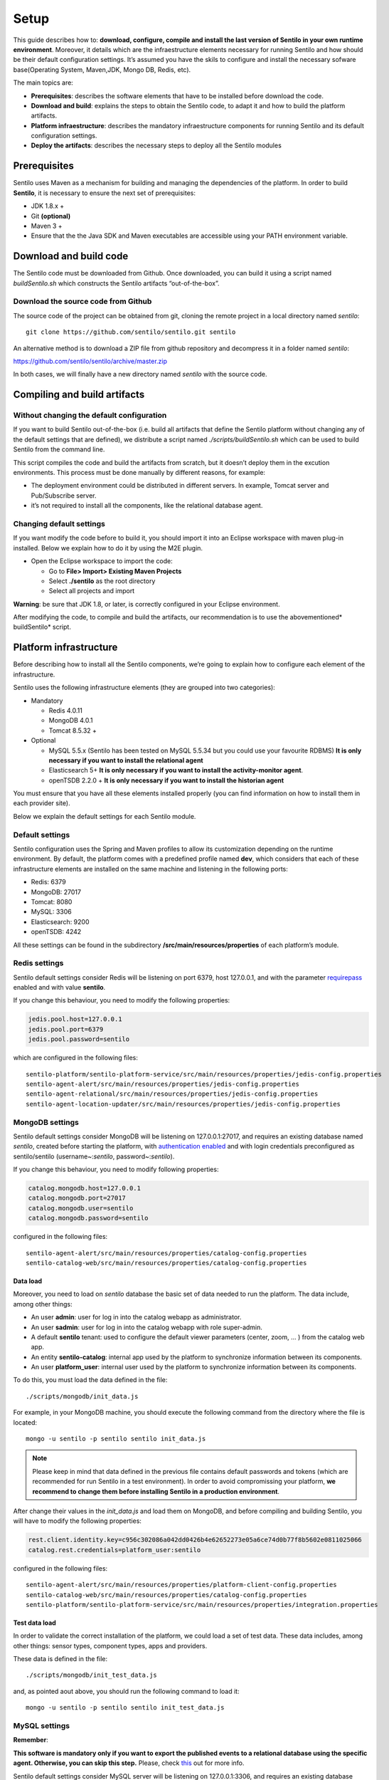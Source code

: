 Setup
=====

This guide describes how to: **download, configure, compile and install
the last version of Sentilo in your own runtime environment**. Moreover,
it details which are the infraestructure elements necessary for running
Sentilo and how should be their default configuration settings. It’s
assumed you have the skils to configure and install the necessary
sofware base(Operating System, Maven,JDK, Mongo DB, Redis, etc).

The main topics are:

-  **Prerequisites**: describes the software elements that have to be
   installed before download the code.
-  **Download and build**: explains the steps to obtain the Sentilo
   code, to adapt it and how to build the platform artifacts.
-  **Platform infraestructure**: describes the mandatory infraestructure
   components for running Sentilo and its default configuration
   settings.
-  **Deploy the artifacts**: describes the necessary steps to deploy all
   the Sentilo modules

Prerequisites
-------------

Sentilo uses Maven as a mechanism for building and managing the
dependencies of the platform. In order to build **Sentilo**, it is
necessary to ensure the next set of prerequisites:

-  JDK 1.8.x +
-  Git **(optional)**
-  Maven 3 +
-  Ensure that the the Java SDK and Maven executables are accessible
   using your PATH environment variable.

Download and build code
-----------------------

The Sentilo code must be downloaded from Github. Once downloaded, you
can build it using a script named *buildSentilo.sh* which constructs the
Sentilo artifacts “out-of-the-box”.

Download the source code from Github
~~~~~~~~~~~~~~~~~~~~~~~~~~~~~~~~~~~~

The source code of the project can be obtained from git, cloning the
remote project in a local directory named *sentilo*:

::

   git clone https://github.com/sentilo/sentilo.git sentilo

An alternative method is to download a ZIP file from github repository
and decompress it in a folder named *sentilo*:

https://github.com/sentilo/sentilo/archive/master.zip

In both cases, we will finally have a new directory named *sentilo* with
the source code.

Compiling and build artifacts
-----------------------------

Without changing the default configuration
~~~~~~~~~~~~~~~~~~~~~~~~~~~~~~~~~~~~~~~~~~

If you want to build Sentilo out-of-the-box (i.e. build all artifacts
that define the Sentilo platform without changing any of the default
settings that are defined), we distribute a script named
*./scripts/buildSentilo.sh* which can be used to build Sentilo from the
command line.

This script compiles the code and build the artifacts from scratch, but
it doesn’t deploy them in the excution environments. This process must
be done manually by different reasons, for example:

-  The deployment environment could be distributed in different servers.
   In example, Tomcat server and Pub/Subscribe server.
-  it’s not required to install all the components, like the relational
   database agent.

Changing default settings
~~~~~~~~~~~~~~~~~~~~~~~~~

If you want modify the code before to build it, you should import it
into an Eclipse workspace with maven plug-in installed. Below we explain
how to do it by using the M2E plugin.

-  Open the Eclipse workspace to import the code:

   -  Go to **File> Import> Existing Maven Projects**
   -  Select **./sentilo** as the root directory
   -  Select all projects and import

**Warning**: be sure that JDK 1.8, or later, is correctly configured in
your Eclipse environment.

After modifying the code, to compile and build the artifacts, our
recommendation is to use the abovementioned\* buildSentilo\* script.

Platform infrastructure
-----------------------

Before describing how to install all the Sentilo components, we’re going
to explain how to configure each element of the infrastructure.

Sentilo uses the following infrastructure elements (they are grouped
into two categories):

-  Mandatory

   -  Redis 4.0.11
   -  MongoDB 4.0.1
   -  Tomcat 8.5.32 +

-  Optional

   -  MySQL 5.5.x (Sentilo has been tested on MySQL 5.5.34 but you could
      use your favourite RDBMS) **It is only necessary if you want to
      install the relational agent**
   -  Elasticsearch 5+ **It is only necessary if you want to install
      the activity-monitor agent**.
   -  openTSDB 2.2.0 + **It is only necessary if you want to install the
      historian agent**

You must ensure that you have all these elements installed properly (you
can find information on how to install them in each provider site).

Below we explain the default settings for each Sentilo module.

Default settings
~~~~~~~~~~~~~~~~

Sentilo configuration uses the Spring and Maven profiles to allow its
customization depending on the runtime environment. By default, the
platform comes with a predefined profile named **dev**, which considers
that each of these infrastructure elements are installed on the same
machine and listening in the following ports:

-  Redis: 6379
-  MongoDB: 27017
-  Tomcat: 8080
-  MySQL: 3306
-  Elasticsearch: 9200
-  openTSDB: 4242

All these settings can be found in the subdirectory
**/src/main/resources/properties** of each platform’s module.

Redis settings
~~~~~~~~~~~~~~

Sentilo default settings consider Redis will be listening on port 6379,
host 127.0.0.1, and with the parameter
`requirepass <http://redis.io/commands/AUTH>`__ enabled and with value
**sentilo**.

If you change this behaviour, you need to modify the following
properties:

.. code:: properties

   jedis.pool.host=127.0.0.1
   jedis.pool.port=6379
   jedis.pool.password=sentilo

which are configured in the following files:

::

   sentilo-platform/sentilo-platform-service/src/main/resources/properties/jedis-config.properties
   sentilo-agent-alert/src/main/resources/properties/jedis-config.properties
   sentilo-agent-relational/src/main/resources/properties/jedis-config.properties
   sentilo-agent-location-updater/src/main/resources/properties/jedis-config.properties

MongoDB settings
~~~~~~~~~~~~~~~~

Sentilo default settings consider MongoDB will be listening on
127.0.0.1:27017, and requires an existing database named *sentilo*,
created before starting the platform, with `authentication
enabled <http://docs.mongodb.org/v4.0/core/access-control/>`__ and with
login credentials preconfigured as sentilo/sentilo (username~:*sentilo*,
password~:\ *sentilo*).

If you change this behaviour, you need to modify following properties:

.. code:: properties

   catalog.mongodb.host=127.0.0.1
   catalog.mongodb.port=27017
   catalog.mongodb.user=sentilo
   catalog.mongodb.password=sentilo

configured in the following files:

::

   sentilo-agent-alert/src/main/resources/properties/catalog-config.properties
   sentilo-catalog-web/src/main/resources/properties/catalog-config.properties

Data load
^^^^^^^^^

Moreover, you need to load on *sentilo* database the basic set of data
needed to run the platform. The data include, among other things:

-  An user **admin**: user for log in into the catalog webapp as
   administrator.
-  An user **sadmin**: user for log in into the catalog webapp with role
   super-admin.
-  A default **sentilo** tenant: used to configure the default viewer
   parameters (center, zoom, … ) from the catalog web app.
-  An entity **sentilo-catalog**: internal app used by the platform to
   synchronize information between its components.
-  An user **platform_user**: internal user used by the platform to
   synchronize information between its components.

To do this, you must load the data defined in the file:

::

   ./scripts/mongodb/init_data.js

For example, in your MongoDB machine, you should execute the following
command from the directory where the file is located:

::

   mongo -u sentilo -p sentilo sentilo init_data.js

.. note::

   Please keep in mind that data defined in the previous file contains
   default passwords and tokens (which are recommended for run Sentilo in a
   test environment). In order to avoid compromissing your platform, **we
   recommend to change them before installing Sentilo in a production
   environment**.

After change their values in the *init_data.js* and load them on
MongoDB, and before compiling and building Sentilo, you will have to
modify the following properties:

.. code:: properties

   rest.client.identity.key=c956c302086a042dd0426b4e62652273e05a6ce74d0b77f8b5602e0811025066
   catalog.rest.credentials=platform_user:sentilo

configured in the following files:

::

   sentilo-agent-alert/src/main/resources/properties/platform-client-config.properties
   sentilo-catalog-web/src/main/resources/properties/catalog-config.properties
   sentilo-platform/sentilo-platform-service/src/main/resources/properties/integration.properties

Test data load
^^^^^^^^^^^^^^

In order to validate the correct installation of the platform, we could
load a set of test data. These data includes, among other things: sensor
types, component types, apps and providers.

These data is defined in the file:

::

   ./scripts/mongodb/init_test_data.js

and, as pointed aout above, you should run the following command to load
it:

::

   mongo -u sentilo -p sentilo sentilo init_test_data.js

MySQL settings
~~~~~~~~~~~~~~

**Remember**:

**This software is mandatory only if you want to export the published
events to a relational database using the specific agent. Otherwise, you
can skip this step.** Please, check `this <./integrations.html#relational-database-agent>`__ out for
more info.

Sentilo default settings consider MySQL server will be listening on
127.0.0.1:3306, and requires an existing database named *sentilo*,
created before starting the platform, with authentication enabled and
accessible using credentials *sentilo_user/sentilo_pwd*
(username~:*sentilo_user*, password~:\ *sentilo_pwd*).

If you change this behaviour, you need to modify the following
properties:

.. code:: properties

   sentiloDs.jdbc.driverClassName=com.mysql.jdbc.Driver
   sentiloDs.url=jdbc:mysql://127.0.0.1:3306/sentilo
   sentiloDs.username=sentilo_user
   sentiloDs.password=sentilo_pwd

configured in the file:

::

   sentilo-agent-relational/src/main/resources/properties/relational-config.properties

Creating the tables
^^^^^^^^^^^^^^^^^^^

Once we have MySQL configured, and the database *sentilo* created, the
next step is to create the database tables required to persist
historical platform data.

At the following directory of your Sentilo installation:

::

   sentilo-agent-relational/src/main/resources/bd 

you’ll find the script to create these tables.

Tomcat settings
~~~~~~~~~~~~~~~

Sentilo default settings consider Tomcat will be listening on
127.0.0.1:8080.

If you change this behaviour, you need to modify the following property:

.. code:: properties

   catalog.rest.endpoint=http://127.0.0.1:8080/sentilo-catalog-web/

configured in the following files:

::

   sentilo-platform/sentilo-platform-service/src/main/resources/properties/integration.properties
   sentilo-agent-location-updater/src/main/resources/properties/integration.properties

Your Tomcat should also be started with the user timezone environment
variable set as UTC. To set Timezone in Tomcat, the startup script (e.g.
*catalina.sh* or *setup.sh*) must be modified to include the following
code:

::

   -Duser.timezone=UTC

Elastisearch settings
~~~~~~~~~~~~~~~~~~~~~

**Remember**:

**It is only necessary if you want to index into Elasticsearch all the
published events using the specific agent. Otherwise, you can skip this
step.** Please, check `this <./integrations.html#activity-monitor-agent>`__ out for more
info.

Sentilo default settings consider Elasticsearch server will be listening
on localhost:9200. If you change this behaviour, you need to modify the
following property:

.. code:: properties

   elasticsearch.url=http://localhost:9200

configured in the following file:

::

   sentilo-agent-activity-monitor/src/main/resources/properties/monitor-config.properties

openTSDB settings
~~~~~~~~~~~~~~~~~

**Remember**:

**It is only necessary if you want to store into openTSDB all the
published events using the specific agent. Otherwise, you can skip this
step.** Please, check `this <./integrations.html#historian-agent>`__ out for more
info.

Sentilo default settings consider openTSDB server will be listening on
127.0.0.1:4242. If you change this behaviour, you need to modify the
following property:

.. code:: properties

   opentsdb.url=http://127.0.0.1:4242

configured in the following file:

::

   sentilo-agent-historian/src/main/resources/properties/historian-config.properties

Subscription/publication platform settings
~~~~~~~~~~~~~~~~~~~~~~~~~~~~~~~~~~~~~~~~~~

Sentilo default settings consider subscription/publication server
(a.k.a. *PubSub* server) will be listening on 127.0.0.1:8081

If you change this behaviour, you need to modify the following
properties:

.. code:: properties

   port=8081
   rest.client.host=http://127.0.0.1:8081

configured in the following files:

::

   sentilo-platform/sentilo-platform-server/src/main/resources/properties/config.properties
   sentilo-catalog-web/src/main/resources/properties/catalog-config.properties

Configuring logs
~~~~~~~~~~~~~~~~

Sentilo uses **slf4j** and **logback** as trace frameworks. The
configuration can be found in **logback.xml** file, located in the
subdirectory **src/main/resources** of sentilo-common module of the
platform.

By default, all platform logs are stored in the directory
**/var/log/sentilo**

Platform installation
---------------------

Once you have downloaded the code and you have modify, compile and built
it, the next step is to deploy Sentilo artifacts. The platform has five
artifacts:

-  Web Application Catalog (is **mandatory**)
-  Server publication and subscription (is **mandatory**)
-  Internal agents (are **optional**):

   -  alarms agent
   -  relational database agent
   -  location updater agent

Installing the Web App Catalog
~~~~~~~~~~~~~~~~~~~~~~~~~~~~~~

After build Sentilo, to install the Web App, you just need to deploy the
WAR artifact in your Tomcat server, i.e., copy the WAR artifact into the
*webapps* subdirectory of your Tomcat server.

You will find the WAR artifact at the following subdirectory:

::

   ./sentilo-catalog-web/target/sentilo-catalog-web.war

Installing subscription/publication server
~~~~~~~~~~~~~~~~~~~~~~~~~~~~~~~~~~~~~~~~~~

After build Sentilo, to install the PubSub server, you need to follow
the following steps:

a. Into the directory
   *./sentilo-platform/sentilo-platform-server/target/appassembler*
   you’ll find two subdirectories named **repo** and **bin**:

-  **repo** directory contains all libraries needed to run the process
-  **bin** directory contains the script (*sentilo-server*) needed to
   initialize the process (there are two scripts, one for Linux systems
   and one for Windows)

b. Copy these two directories in the root directory where you want to
   install this component (for example: /opt/sentilo-server).

c. Once copied, for starting the process you just need to run the
   script:

::

     $sentilo-server/bin/sentilo-server

Installing agents
~~~~~~~~~~~~~~~~~

As have been mentioned previously, all agents are optional and you are
free to choose which of them will be deployed, depending on your
specific needs. Agents are internal modules oriented to expand the
platform functionality without having to alter its core. You will find
more information about them in the `Integrations <./integrations.html#agents>`__
section of our documentation.

We have currently *seven core* agents:

-  **Alarms agent** is responsible for processing each internal alert
   defined in the catalog and publish a notification (a.k.a. *alarm*)
   when any of the configured integrity rules are not met. You need this
   agent if you want to make use of the internal alerts functionality
   provided by Sentilo.
-  **Relational agent** is responsible for store all information
   received from the PubSub server into a set of relational databases.
   You need this agent if you want to persist data published in Sentilo
   in a relational database too.
-  **Location updater agent** is responsible for updating automatically
   the component location according to the location of the published
   observations.
-  **Historian agent** is responsible for store all information received
   from the PubSub server into a time series database. You need this
   agent if you want to persist data published in Sentilo in openTSDB
   too.
-  **Activity monitor agent** is responsible for index all information
   received from the PubSub server into a search engine server. You need
   this agent if you want to store data published in Sentilo into
   Elasticsearch too.
-  **Kafka agent** Publishes events to Kafka.
-  **Federation agent** Synchronizes two independent Sentilo instances,
   publishing selected observations from a set of providers to another Sentilo.

**Remember:** As mentioned before, Sentilo always store all published
events into Redis.

All the agents are installed in a similar manner to the PubSub server,
as described below.

Installing alarms agent
^^^^^^^^^^^^^^^^^^^^^^^

After build Sentilo, to install the alarms agent, you need to follow the
following steps:

a. Into the directory *./sentilo-agent-alert/target/appassembler* you’ll
   find two subdirectories named **repo** and **bin**:

-  **repo** directory contains all libraries needed to run the process
-  **bin** directory contains the script (*sentilo-agent-alert-server*)
   needed to initialize the process (there are two scripts, one for
   Linux systems and one for Windows)

b. Copy these two directories in the root directory where you want to
   install this component (for example: /opt/sentilo-agent-alert).

c. Once copied, for starting the process you just need to run the
   following script:

::

     $sentilo-agent-alert/bin/sentilo-agent-alert-server

Installing relational agent
^^^^^^^^^^^^^^^^^^^^^^^^^^^

As mentioned before, this agent exports all the received data, orders
and alarms to a database named *sentilo* and located in the MySQL
server.

These configuration settings are defined in the files:

::

   ./sentilo-agent-relational/src/main/resources/properties/subscription.properties
   ./sentilo-agent-relational/src/main/resources/properties/relational-client-config.properties

To modify this behavior, just follow the instructions given in the
properties files.

Additionally, with the purpose of optimizing the persistence process,
insert process is done in batch mode and uses a *retries* parameter
aimed to minimize any error. By default, the *batch size* is fixed to 10
records and the *retries* parameter is defined to 1.

This behaviour can be changed editing the file:

::

   ./sentilo-agent-relational/src/main/resources/properties/relational-client-config.properties

and updating the following lines:

.. code:: properties

   # Properties to configure the batch update process
   relational.batch.size=10
   relational.batch.workers.size=3
   relational.batch.max.retries=1

After building Sentilo, to install the relational agent, you only need
to follow the following steps:

a. Into the directory *./sentilo-agent-relational/target/appassembler*
   you’ll find two subdirectories named **repo** and **bin**:

-  **repo** directory contains all libraries needed to run the process
-  **bin** directory contains the script
   (*sentilo-agent-relational-server*) needed to initialize the process
   (there are two scripts, one for Linux systems and one for Windows)

b. Copy these two directories in the root directory where you want to
   install this component (for example: /opt/sentilo-agent-relational).

c. Once copied, for starting the process you just need to run the
   script:

::

     $sentilo-agent-relational/bin/sentilo-agent-relational-server

Installing location updater agent
^^^^^^^^^^^^^^^^^^^^^^^^^^^^^^^^^

After building Sentilo, to install the location updater agent, you need
to follow the following steps:

a. Into the directory
   *./sentilo-agent-location-updater/target/appassembler* you’ll find
   two subdirectories named **repo** and **bin**:

-  **repo** directory contains all libraries needed to run the process
-  **bin** directory contains the script
   (*sentilo-agent-location-updater-server*) needed to initialize the
   process (there are two scripts, one for Linux systems and one for
   Windows)

b. Copy these two directories in the root directory where you want to
   install this component (for example:
   /opt/sentilo-agent-location-updater).

c. Once copied, for starting the process you just need to run the
   script:

::

     $sentilo-agent-location-updater/bin/sentilo-agent-location-updater-server

Installing historian agent
^^^^^^^^^^^^^^^^^^^^^^^^^^

As mentioned before, this agent exports all the received events to a
openTSDB server.

This agent works in a similar way to the relational agent: insert
process is done in batch mode and uses a *retries* parameter aimed to
minimize any error. By default, the *batch size* is fixed to 10 records
and the *retries* parameter is defined to 1.

This behaviour can be changed editing the file:

::

   ./sentilo-agent-historian/src/main/resources/properties/historian-config.properties

and updating the following lines:

.. code:: properties

   # Properties to configure the batch update process
   batch.size=10
   batch.workers.size=3
   batch.max.retries=1

After building Sentilo, to install the historian agent, you only need to
follow the following steps:

a. Into the directory *./sentilo-agent-historian/target/appassembler*
   you’ll find two subdirectories named **repo** and **bin**:

-  **repo** directory contains all libraries needed to run the process
-  **bin** directory contains the script
   (*sentilo-agent-historian-server*) needed to initialize the process
   (there are two scripts, one for Linux systems and one for Windows)

b. Copy these two directories in the root directory where you want to
   install this component (for example: /opt/sentilo-agent-historian).

c. Once copied, for starting the process you just need to run the
   script:

::

     $sentilo-agent-historian/bin/sentilo-agent-historian-server

Installing activity-monitor agent
^^^^^^^^^^^^^^^^^^^^^^^^^^^^^^^^^

As mentioned before, this agent exports all the received events to
elasticsearch server.

This agent works in a similar way to the relational agent: insert
process is done in batch mode and uses a *retries* parameter aimed to
minimize any error. By default, the *batch size* is fixed to 10 records
and the *retries* parameter is defined to 1.

This behaviour can be changed editing the file:

::

   ./sentilo-agent-historian/src/main/resources/properties/monitor-config.properties

and updating the following lines:

.. code:: properties

   # Properties to configure the batch update process
   batch.size=10
   batch.workers.size=3
   batch.max.retries=1

After building Sentilo, to install the activity-monitor agent, you only
need to follow the following steps:

a. Into the directory
   *./sentilo-agent-activity-monitor/target/appassembler* you’ll find
   two subdirectories named **repo** and **bin**:

-  **repo** directory contains all libraries needed to run the process
-  **bin** directory contains the script
   (*sentilo-agent-activity-monitor-server*) needed to initialize the
   process (there are two scripts, one for Linux systems and one for
   Windows)

b. Copy these two directories in the root directory where you want to
   install this component (for example:
   /opt/sentilo-agent-activity-monitor).

c. Once copied, for starting the process you just need to run the
   script:

::

     $sentilo-agent-activity-monitor/bin/sentilo-agent-activity-monitor-server

Enable multi-tenant instance
----------------------------

In order to enable multi-tenant feature you need to ensure that your
Sentilo version is at least 1.5.0. Otherwise you will have to
`upgrade <https://github.com/sentilo/sentilo/wiki/How-to-upgrade-Sentilo>`__
your Sentilo instance.

Once the above requirement is fulfilled, you only need to do the
following steps:

Modify your Tomcat startup script
~~~~~~~~~~~~~~~~~~~~~~~~~~~~~~~~~

You should modify your Tomcat startup script (e.g
*%TOMCAT_HOME%/bin/catalina.sh* or *%TOMCAT_HOME%/bin/setenv.sh*) to add
a new JVM property:

::

   -Dsentilo.multitenant=true

Once you have added the JVM property, you must restart your Tomcat
server.

Edit the Catalog web.xml file
~~~~~~~~~~~~~~~~~~~~~~~~~~~~~

The next step is to edit the Catalog file *web.xml* located at:

::

   sentilo-catalog-web/src/main/webapp/WEB-INF/web.xml

You will find some lines that are commented into this file which are
needed to enable the multi-tenant feature. Therefore you should
uncomment them:

.. code:: xml

   <!-- 
       <filter>
           <filter-name>UrlRewriteFilter</filter-name>
           <filter-class>org.tuckey.web.filters.urlrewrite.UrlRewriteFilter</filter-class>
           <init-param>
               <param-name>logLevel</param-name>
               <param-value>slf4j</param-value>
           </init-param>
       </filter>
       
       
       <filter>
           <filter-name>tenantInterceptorFilter</filter-name>
           <filter-class>org.sentilo.web.catalog.web.TenantInterceptorFilter</filter-class>
       </filter>
   -->

   <!--
       <filter-mapping>
           <filter-name>tenantInterceptorFilter</filter-name>
           <url-pattern>/*</url-pattern>
           <dispatcher>REQUEST</dispatcher>        
       </filter-mapping>
       <filter-mapping>
           <filter-name>UrlRewriteFilter</filter-name>
           <url-pattern>/*</url-pattern>
           <dispatcher>REQUEST</dispatcher>
           <dispatcher>FORWARD</dispatcher>          
       </filter-mapping>
   -->

Once you have uncomment the above lines, you should recompile the
Catalog webapp module and redeploy it into your Tomcat server.

You will find more information about this feature in the
`Multi-Tenant <./multi_tenant.html>`__ section of our documentation.

Enable anonymous access to REST API
-----------------------------------

By default, anonymous access to REST API is disabled which means that
all requests to REST API must be identified with the
`identity_key <./api_docs/security.hml>`__ header.

From version 1.5, we provide a new feature that allows anonymous access
to REST API but only for read *authorized* data of your Sentilo instance
(here *authorized* means that you should configure your Catalog to
define which data could be accessed anonymously from REST requests).

In order to enable anonymous access you should modify the following
properties:

.. code:: properties

   # Properties to configure the anonymous access to Sentilo
   enableAnonymousAccess=false
   anonymousAppClientId=

configured in the following file:

::

   sentilo-platform/sentilo-platform-server/src/main/resources/properties/config.properties

This configuration has not mystery: if anonymous access is enabled
(*enableAnonymousAccess=true*) then all anonymous requests to REST API
are internally considered as is they have been performed by the
application client identified by the *anonymousAppClientId* property
value (this application client should exists into your Sentilo Catalog),
and therefore these requests will have the same data restrictions as the
requests performed by this client application.

What next?
----------

Check the `Quick Start Page <./quickstart.html>`__ or `Platform
Testing <./platform_testing.html>`__ page.
